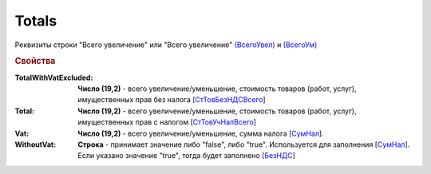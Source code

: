 
Totals
======

Реквизиты строки "Всего увеличение" или "Всего увеличение" `(ВсегоУвел) <https://normativ.kontur.ru/document?moduleId=1&documentId=375857&rangeId=2611154>`_ и `(ВсегоУм) <https://normativ.kontur.ru/document?moduleId=1&documentId=375857&rangeId=2611155>`_

.. rubric:: Свойства

:TotalWithVatExcluded:
  **Число (19,2)** - всего увеличение/уменьшение, стоимость товаров (работ, услуг), имущественных прав без налога [`СтТовБезНДСВсего <https://normativ.kontur.ru/document?moduleId=1&documentId=375857&rangeId=2611156>`_]

:Total:
  **Число (19,2)** - всего увеличение/уменьшение, стоимость товаров (работ, услуг), имущественных прав с налогом [`СтТовУчНалВсего <https://normativ.kontur.ru/document?moduleId=1&documentId=375857&rangeId=2611157>`_]

:Vat:
  **Число (19,2)** - всего увеличение/уменьшение, сумма налога  [`СумНал <https://normativ.kontur.ru/document?moduleId=1&documentId=375857&rangeId=2611159>`_].

:WithoutVat:
  **Строка** - принимает значение либо "false", либо "true". Используется для заполнения [`СумНал <https://normativ.kontur.ru/document?moduleId=1&documentId=375857&rangeId=2611159>`_].
  Если указано значение "true", тогда будет заполнено [`БезНДС <https://normativ.kontur.ru/document?moduleId=1&documentId=375857&rangeId=2611160>`_]
